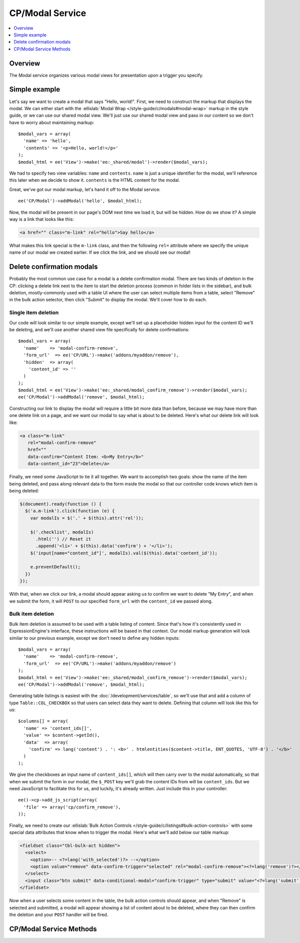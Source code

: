 CP/Modal Service
================

.. contents::
  :local:
  :depth: 1

.. highlight:: php

Overview
--------

The Modal service organizes various modal views for presentation upon a trigger you specify.

Simple example
--------------

Let's say we want to create a modal that says "Hello, world!". First, we need to construct the markup that displays the modal. We can either start with the :ellislab:`Modal Wrap </style-guide/c/modals#modal-wrap>` markup in the style guide, or we can use our shared modal view. We'll just use our shared modal view and pass in our content so we don't have to worry about maintaining markup::

  $modal_vars = array(
    'name' => 'hello',
    'contents' => '<p>Hello, world!</p>'
  );
  $modal_html = ee('View')->make('ee:_shared/modal')->render($modal_vars);

We had to specify two view variables: ``name`` and ``contents``. ``name`` is just a unique identifier for the modal, we'll reference this later when we decide to show it. ``contents`` is the HTML content for the modal.

Great, we've got our modal markup, let's hand it off to the Modal service::

  ee('CP/Modal')->addModal('hello', $modal_html);

Now, the modal will be present in our page's DOM next time we load it, but will be hidden. How do we show it? A simple way is a link that looks like this:

.. code-block:: html

  <a href="" class="m-link" rel="hello">Say hello</a>

What makes this link special is the ``m-link`` class, and then the following ``rel=`` attribute where we specify the unique name of our modal we created earlier. If we click the link, and we should see our modal!

Delete confirmation modals
--------------------------

Probably the most common use case for a modal is a delete confirmation modal. There are two kinds of deletion in the CP: clicking a delete link next to the item to start the deletion process (common in folder lists in the sidebar), and bulk deletion, mostly-commonly used with a table UI where the user can select multiple items from a table, select "Remove" in the bulk action selector, then click "Submit" to display the modal. We'll cover how to do each.

Single item deletion
^^^^^^^^^^^^^^^^^^^^

Our code will look similar to our simple example, except we'll set up a placeholder hidden input for the content ID we'll be deleting, and we'll use another shared view file specifically for delete confirmations::

  $modal_vars = array(
    'name'    => 'modal-confirm-remove',
    'form_url'  => ee('CP/URL')->make('addons/myaddon/remove'),
    'hidden'  => array(
      'content_id' => ''
    )
  );
  $modal_html = ee('View')->make('ee:_shared/modal_confirm_remove')->render($modal_vars);
  ee('CP/Modal')->addModal('remove', $modal_html);

Constructing our link to display the modal will require a little bit more data than before, because we may have more than one delete link on a page, and we want our modal to say what is about to be deleted. Here's what our delete link will look like:

.. code-block:: html

  <a class="m-link"
     rel="modal-confirm-remove"
     href=""
     data-confirm="Content Item: <b>My Entry</b>"
     data-content_id="23">Delete</a>

Finally, we need some JavaScript to tie it all together. We want to accomplish two goals: show the name of the item being deleted, and pass along relevant data to the form inside the modal so that our controller code knows which item is being deleted:

.. code-block:: javascript

  $(document).ready(function () {
    $('a.m-link').click(function (e) {
      var modalIs = $('.' + $(this).attr('rel'));

      $('.checklist', modalIs)
        .html('') // Reset it
        .append('<li>' + $(this).data('confirm') + '</li>');
      $('input[name="content_id"]', modalIs).val($(this).data('content_id'));

      e.preventDefault();
    })
  });

With that, when we click our link, a modal should appear asking us to confirm we want to delete "My Entry", and when we submit the form, it will ``POST`` to our specified ``form_url`` with the ``content_id`` we passed along.

Bulk item deletion
^^^^^^^^^^^^^^^^^^

Bulk item deletion is assumed to be used with a table listing of content. Since that's how it's consistently used in ExpressionEngine's interface, these instructions will be based in that context. Our modal markup generation will look similar to our previous example, except we don't need to define any hidden inputs::

  $modal_vars = array(
    'name'    => 'modal-confirm-remove',
    'form_url'  => ee('CP/URL')->make('addons/myaddon/remove')
  );
  $modal_html = ee('View')->make('ee:_shared/modal_confirm_remove')->render($modal_vars);
  ee('CP/Modal')->addModal('remove', $modal_html);

Generating table listings is easiest with the :doc:`/development/services/table`, so we'll use that and add a column of type ``Table::COL_CHECKBOX`` so that users can select data they want to delete. Defining that column will look like this for us::

  $columns[] = array(
    'name' => 'content_ids[]',
    'value' => $content->getId(),
    'data'  => array(
      'confirm' => lang('content') . ': <b>' . htmlentities($content->title, ENT_QUOTES, 'UTF-8') . '</b>'
    )
  );

We give the checkboxes an input name of ``content_ids[]``, which will then carry over to the modal automatically, so that when we submit the form in our modal, the ``$_POST`` key we'll grab the content IDs from will be ``content_ids``. But we need JavaScript to facilitate this for us, and luckily, it's already written. Just include this in your controller::

  ee()->cp->add_js_script(array(
    'file' => array('cp/confirm_remove'),
  ));

Finally, we need to create our :ellislab:`Bulk Action Controls </style-guide/c/listings#bulk-action-controls>` with some special data attributes that know when to trigger the modal. Here's what we'll add below our table markup:

.. code-block:: html

  <fieldset class="tbl-bulk-act hidden">
    <select>
      <option>-- <?=lang('with_selected')?> --</option>
      <option value="remove" data-confirm-trigger="selected" rel="modal-confirm-remove"><?=lang('remove')?></option>
    </select>
    <input class="btn submit" data-conditional-modal="confirm-trigger" type="submit" value="<?=lang('submit')?>">
  </fieldset>

Now when a user selects some content in the table, the bulk action controls should appear, and when "Remove" is selected and submitted, a modal will appear showing a list of content about to be deleted, where they can then confirm the deletion and your ``POST`` handler will be fired.

CP/Modal Service Methods
------------------------

.. namespace:: EllisLab\ExpressionEngine\Service\Modal

.. class:: ModalCollection

.. method:: addModal($name, $data)

  Adds a named modal to the collection

  :param string $name: The name of the modal
  :param string $data: The contents of the modal
  :returns: $this
  :rtype: ModalCollection

.. method:: startModal()

  This will start a new modal overwriting any previously defined modal of the same name.

  :param string $name: The name of the modal
  :rtype: Void

.. method:: endModal()

  Ends the modal adding the modal to the collection based on the most recently specified name via startModal.

  :rtype: Void

.. method:: getModal($name)

  Gets a named modal from the collection

  :param string $name: The name of the modal
  :returns: The data stored for the named modal
  :rtype: Mixed

.. method:: getAllModals()

  Gets all the modals stored in this collection

  :returns: An array of stored modal data
  :rtype: Array
